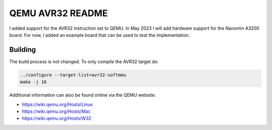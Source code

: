 ===========
QEMU AVR32 README
===========
I added support for the AVR32 instruction set to QEMU.
In May 2023 I will add hardware support for the Nanomin A3200 board. For now, I added an example board that can be used to test the implementation.



Building
========
The build process is not changed. To only compile the AVR32 target do:

.. code-block:: shell

  ../configure --target-list=avr32-softmmu
  make -j 16

Additional information can also be found online via the QEMU website:

* `<https://wiki.qemu.org/Hosts/Linux>`_
* `<https://wiki.qemu.org/Hosts/Mac>`_
* `<https://wiki.qemu.org/Hosts/W32>`_

